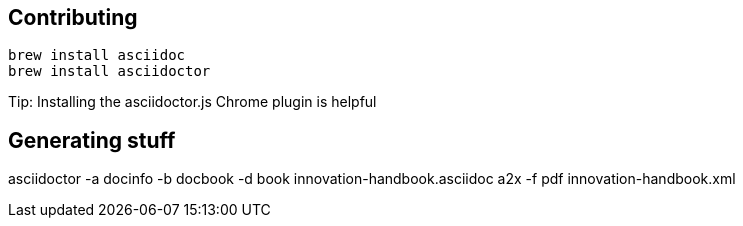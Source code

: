 == Contributing

----
brew install asciidoc
brew install asciidoctor
----

Tip: Installing the asciidoctor.js Chrome plugin is helpful


== Generating stuff

asciidoctor -a docinfo -b docbook -d book innovation-handbook.asciidoc
a2x -f pdf innovation-handbook.xml

